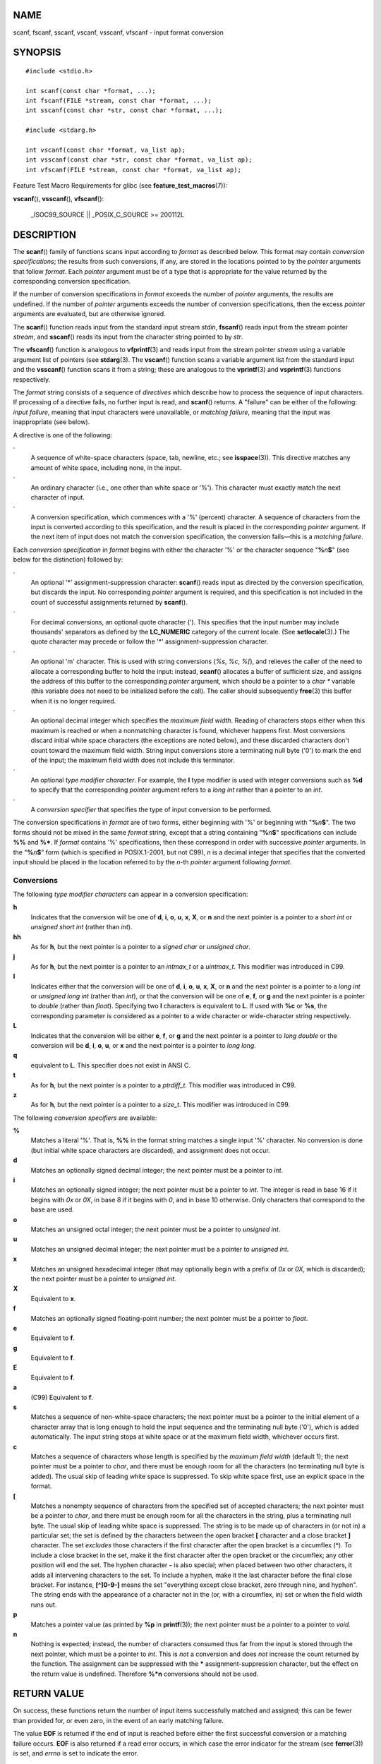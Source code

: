 NAME
====

scanf, fscanf, sscanf, vscanf, vsscanf, vfscanf - input format
conversion

SYNOPSIS
========

::

   #include <stdio.h>

   int scanf(const char *format, ...);
   int fscanf(FILE *stream, const char *format, ...);
   int sscanf(const char *str, const char *format, ...);

   #include <stdarg.h>

   int vscanf(const char *format, va_list ap);
   int vsscanf(const char *str, const char *format, va_list ap);
   int vfscanf(FILE *stream, const char *format, va_list ap);

Feature Test Macro Requirements for glibc (see
**feature_test_macros**\ (7)):

**vscanf**\ (), **vsscanf**\ (), **vfscanf**\ ():

   \_ISOC99_SOURCE \|\| \_POSIX_C_SOURCE >= 200112L

DESCRIPTION
===========

The **scanf**\ () family of functions scans input according to *format*
as described below. This format may contain *conversion specifications*;
the results from such conversions, if any, are stored in the locations
pointed to by the *pointer* arguments that follow *format*. Each
*pointer* argument must be of a type that is appropriate for the value
returned by the corresponding conversion specification.

If the number of conversion specifications in *format* exceeds the
number of *pointer* arguments, the results are undefined. If the number
of *pointer* arguments exceeds the number of conversion specifications,
then the excess *pointer* arguments are evaluated, but are otherwise
ignored.

The **scanf**\ () function reads input from the standard input stream
*stdin*, **fscanf**\ () reads input from the stream pointer *stream*,
and **sscanf**\ () reads its input from the character string pointed to
by *str*.

The **vfscanf**\ () function is analogous to **vfprintf**\ (3) and reads
input from the stream pointer *stream* using a variable argument list of
pointers (see **stdarg**\ (3). The **vscanf**\ () function scans a
variable argument list from the standard input and the **vsscanf**\ ()
function scans it from a string; these are analogous to the
**vprintf**\ (3) and **vsprintf**\ (3) functions respectively.

The *format* string consists of a sequence of *directives* which
describe how to process the sequence of input characters. If processing
of a directive fails, no further input is read, and **scanf**\ ()
returns. A "failure" can be either of the following: *input failure*,
meaning that input characters were unavailable, or *matching failure*,
meaning that the input was inappropriate (see below).

A directive is one of the following:

·
   A sequence of white-space characters (space, tab, newline, etc.; see
   **isspace**\ (3)). This directive matches any amount of white space,
   including none, in the input.

·
   An ordinary character (i.e., one other than white space or '%'). This
   character must exactly match the next character of input.

·
   A conversion specification, which commences with a '%' (percent)
   character. A sequence of characters from the input is converted
   according to this specification, and the result is placed in the
   corresponding *pointer* argument. If the next item of input does not
   match the conversion specification, the conversion fails—this is a
   *matching failure*.

Each *conversion specification* in *format* begins with either the
character '%' or the character sequence "**%**\ *n*\ **$**" (see below
for the distinction) followed by:

·
   An optional '*' assignment-suppression character: **scanf**\ () reads
   input as directed by the conversion specification, but discards the
   input. No corresponding *pointer* argument is required, and this
   specification is not included in the count of successful assignments
   returned by **scanf**\ ().

·
   For decimal conversions, an optional quote character ('). This
   specifies that the input number may include thousands' separators as
   defined by the **LC_NUMERIC** category of the current locale. (See
   **setlocale**\ (3).) The quote character may precede or follow the
   '*' assignment-suppression character.

·
   An optional 'm' character. This is used with string conversions
   (*%s*, *%c*, *%[*), and relieves the caller of the need to allocate a
   corresponding buffer to hold the input: instead, **scanf**\ ()
   allocates a buffer of sufficient size, and assigns the address of
   this buffer to the corresponding *pointer* argument, which should be
   a pointer to a *char \** variable (this variable does not need to be
   initialized before the call). The caller should subsequently
   **free**\ (3) this buffer when it is no longer required.

·
   An optional decimal integer which specifies the *maximum field
   width*. Reading of characters stops either when this maximum is
   reached or when a nonmatching character is found, whichever happens
   first. Most conversions discard initial white space characters (the
   exceptions are noted below), and these discarded characters don't
   count toward the maximum field width. String input conversions store
   a terminating null byte ('\0') to mark the end of the input; the
   maximum field width does not include this terminator.

·
   An optional *type modifier character*. For example, the **l** type
   modifier is used with integer conversions such as **%d** to specify
   that the corresponding *pointer* argument refers to a *long int*
   rather than a pointer to an *int*.

·
   A *conversion specifier* that specifies the type of input conversion
   to be performed.

The conversion specifications in *format* are of two forms, either
beginning with '%' or beginning with "**%**\ *n*\ **$**". The two forms
should not be mixed in the same *format* string, except that a string
containing "**%**\ *n*\ **$**" specifications can include **%%** and
**%\***. If *format* contains '%' specifications, then these correspond
in order with successive *pointer* arguments. In the "**%**\ *n*\ **$**"
form (which is specified in POSIX.1-2001, but not C99), *n* is a decimal
integer that specifies that the converted input should be placed in the
location referred to by the *n*-th *pointer* argument following
*format*.

Conversions
-----------

The following *type modifier characters* can appear in a conversion
specification:

**h**
   Indicates that the conversion will be one of **d**, **i**, **o**,
   **u**, **x**, **X**, or **n** and the next pointer is a pointer to a
   *short int* or *unsigned short int* (rather than *int*).

**hh**
   As for **h**, but the next pointer is a pointer to a *signed char* or
   *unsigned char*.

**j**
   As for **h**, but the next pointer is a pointer to an *intmax_t* or a
   *uintmax_t*. This modifier was introduced in C99.

**l**
   Indicates either that the conversion will be one of **d**, **i**,
   **o**, **u**, **x**, **X**, or **n** and the next pointer is a
   pointer to a *long int* or *unsigned long int* (rather than *int*),
   or that the conversion will be one of **e**, **f**, or **g** and the
   next pointer is a pointer to *double* (rather than *float*).
   Specifying two **l** characters is equivalent to **L**. If used with
   **%c** or **%s**, the corresponding parameter is considered as a
   pointer to a wide character or wide-character string respectively.

**L**
   Indicates that the conversion will be either **e**, **f**, or **g**
   and the next pointer is a pointer to *long double* or the conversion
   will be **d**, **i**, **o**, **u**, or **x** and the next pointer is
   a pointer to *long long*.

**q**
   equivalent to **L**. This specifier does not exist in ANSI C.

**t**
   As for **h**, but the next pointer is a pointer to a *ptrdiff_t*.
   This modifier was introduced in C99.

**z**
   As for **h**, but the next pointer is a pointer to a *size_t*. This
   modifier was introduced in C99.

The following *conversion specifiers* are available:

**%**
   Matches a literal '%'. That is, **%%** in the format string matches a
   single input '%' character. No conversion is done (but initial white
   space characters are discarded), and assignment does not occur.

**d**
   Matches an optionally signed decimal integer; the next pointer must
   be a pointer to *int*.

**i**
   Matches an optionally signed integer; the next pointer must be a
   pointer to *int*. The integer is read in base 16 if it begins with
   *0x* or *0X*, in base 8 if it begins with *0*, and in base 10
   otherwise. Only characters that correspond to the base are used.

**o**
   Matches an unsigned octal integer; the next pointer must be a pointer
   to *unsigned int*.

**u**
   Matches an unsigned decimal integer; the next pointer must be a
   pointer to *unsigned int*.

**x**
   Matches an unsigned hexadecimal integer (that may optionally begin
   with a prefix of *0x* or *0X*, which is discarded); the next pointer
   must be a pointer to *unsigned int*.

**X**
   Equivalent to **x**.

**f**
   Matches an optionally signed floating-point number; the next pointer
   must be a pointer to *float*.

**e**
   Equivalent to **f**.

**g**
   Equivalent to **f**.

**E**
   Equivalent to **f**.

**a**
   (C99) Equivalent to **f**.

**s**
   Matches a sequence of non-white-space characters; the next pointer
   must be a pointer to the initial element of a character array that is
   long enough to hold the input sequence and the terminating null byte
   ('\0'), which is added automatically. The input string stops at white
   space or at the maximum field width, whichever occurs first.

**c**
   Matches a sequence of characters whose length is specified by the
   *maximum field width* (default 1); the next pointer must be a pointer
   to *char*, and there must be enough room for all the characters (no
   terminating null byte is added). The usual skip of leading white
   space is suppressed. To skip white space first, use an explicit space
   in the format.

**[**
   Matches a nonempty sequence of characters from the specified set of
   accepted characters; the next pointer must be a pointer to *char*,
   and there must be enough room for all the characters in the string,
   plus a terminating null byte. The usual skip of leading white space
   is suppressed. The string is to be made up of characters in (or not
   in) a particular set; the set is defined by the characters between
   the open bracket **[** character and a close bracket **]** character.
   The set *excludes* those characters if the first character after the
   open bracket is a circumflex (**^**). To include a close bracket in
   the set, make it the first character after the open bracket or the
   circumflex; any other position will end the set. The hyphen character
   **-** is also special; when placed between two other characters, it
   adds all intervening characters to the set. To include a hyphen, make
   it the last character before the final close bracket. For instance,
   **[^]0-9-]** means the set "everything except close bracket, zero
   through nine, and hyphen". The string ends with the appearance of a
   character not in the (or, with a circumflex, in) set or when the
   field width runs out.

**p**
   Matches a pointer value (as printed by **%p** in **printf**\ (3));
   the next pointer must be a pointer to a pointer to *void*.

**n**
   Nothing is expected; instead, the number of characters consumed thus
   far from the input is stored through the next pointer, which must be
   a pointer to *int*. This is *not* a conversion and does *not*
   increase the count returned by the function. The assignment can be
   suppressed with the **\*** assignment-suppression character, but the
   effect on the return value is undefined. Therefore **%*n**
   conversions should not be used.

RETURN VALUE
============

On success, these functions return the number of input items
successfully matched and assigned; this can be fewer than provided for,
or even zero, in the event of an early matching failure.

The value **EOF** is returned if the end of input is reached before
either the first successful conversion or a matching failure occurs.
**EOF** is also returned if a read error occurs, in which case the error
indicator for the stream (see **ferror**\ (3)) is set, and *errno* is
set to indicate the error.

ERRORS
======

**EAGAIN**
   The file descriptor underlying *stream* is marked nonblocking, and
   the read operation would block.

**EBADF**
   The file descriptor underlying *stream* is invalid, or not open for
   reading.

**EILSEQ**
   Input byte sequence does not form a valid character.

**EINTR**
   The read operation was interrupted by a signal; see **signal**\ (7).

**EINVAL**
   Not enough arguments; or *format* is NULL.

**ENOMEM**
   Out of memory.

**ERANGE**
   The result of an integer conversion would exceed the size that can be
   stored in the corresponding integer type.

ATTRIBUTES
==========

For an explanation of the terms used in this section, see
**attributes**\ (7).

================================ ============= ==============
Interface                        Attribute     Value
**scanf**\ (), **fscanf**\ (),   Thread safety MT-Safe locale
**sscanf**\ (), **vscanf**\ (),                
**vsscanf**\ (), **vfscanf**\ ()               
================================ ============= ==============

CONFORMING TO
=============

The functions **fscanf**\ (), **scanf**\ (), and **sscanf**\ () conform
to C89 and C99 and POSIX.1-2001. These standards do not specify the
**ERANGE** error.

The **q** specifier is the 4.4BSD notation for *long long*, while **ll**
or the usage of **L** in integer conversions is the GNU notation.

The Linux version of these functions is based on the *GNU* *libio*
library. Take a look at the *info* documentation of *GNU* *libc
(glibc-1.08)* for a more concise description.

NOTES
=====

The 'a' assignment-allocation modifier
--------------------------------------

Originally, the GNU C library supported dynamic allocation for string
inputs (as a nonstandard extension) via the **a** character. (This
feature is present at least as far back as glibc 2.0.) Thus, one could
write the following to have **scanf**\ () allocate a buffer for an input
string, with a pointer to that buffer being returned in *\*buf*:

char \*buf; scanf("%as", &buf);

The use of the letter **a** for this purpose was problematic, since
**a** is also specified by the ISO C standard as a synonym for **f**
(floating-point input). POSIX.1-2008 instead specifies the **m**
modifier for assignment allocation (as documented in DESCRIPTION,
above).

Note that the **a** modifier is not available if the program is compiled
with *gcc -std=c99* or *gcc -D_ISOC99_SOURCE* (unless **\_GNU_SOURCE**
is also specified), in which case the **a** is interpreted as a
specifier for floating-point numbers (see above).

Support for the **m** modifier was added to glibc starting with version
2.7, and new programs should use that modifier instead of **a**.

As well as being standardized by POSIX, the **m** modifier has the
following further advantages over the use of **a:**

-  It may also be applied to **%c** conversion specifiers (e.g.,
   **%3mc**).

-  It avoids ambiguity with respect to the **%a** floating-point
   conversion specifier (and is unaffected by *gcc -std=c99* etc.).

BUGS
====

All functions are fully C89 conformant, but provide the additional
specifiers **q** and **a** as well as an additional behavior of the
**L** and **l** specifiers. The latter may be considered to be a bug, as
it changes the behavior of specifiers defined in C89.

Some combinations of the type modifiers and conversion specifiers
defined by ANSI C do not make sense (e.g., **%Ld**). While they may have
a well-defined behavior on Linux, this need not to be so on other
architectures. Therefore it usually is better to use modifiers that are
not defined by ANSI C at all, that is, use **q** instead of **L** in
combination with **d**, **i**, **o**, **u**, **x**, and **X**
conversions or **ll**.

The usage of **q** is not the same as on 4.4BSD, as it may be used in
float conversions equivalently to **L**.

EXAMPLES
========

To use the dynamic allocation conversion specifier, specify **m** as a
length modifier (thus **%ms** or **%m[**\ *range*\ **]**). The caller
must **free**\ (3) the returned string, as in the following example:

::

   char *p;
   int n;

   errno = 0;
   n = scanf("%m[a-z]", &p);
   if (n == 1) {
       printf("read: %s\n", p);
       free(p);
   } else if (errno != 0) {
       perror("scanf");
   } else {
       fprintf(stderr, "No matching characters\n");
   }

As shown in the above example, it is necessary to call **free**\ (3)
only if the **scanf**\ () call successfully read a string.

SEE ALSO
========

**getc**\ (3), **printf**\ (3), **setlocale**\ (3), **strtod**\ (3),
**strtol**\ (3), **strtoul**\ (3)
